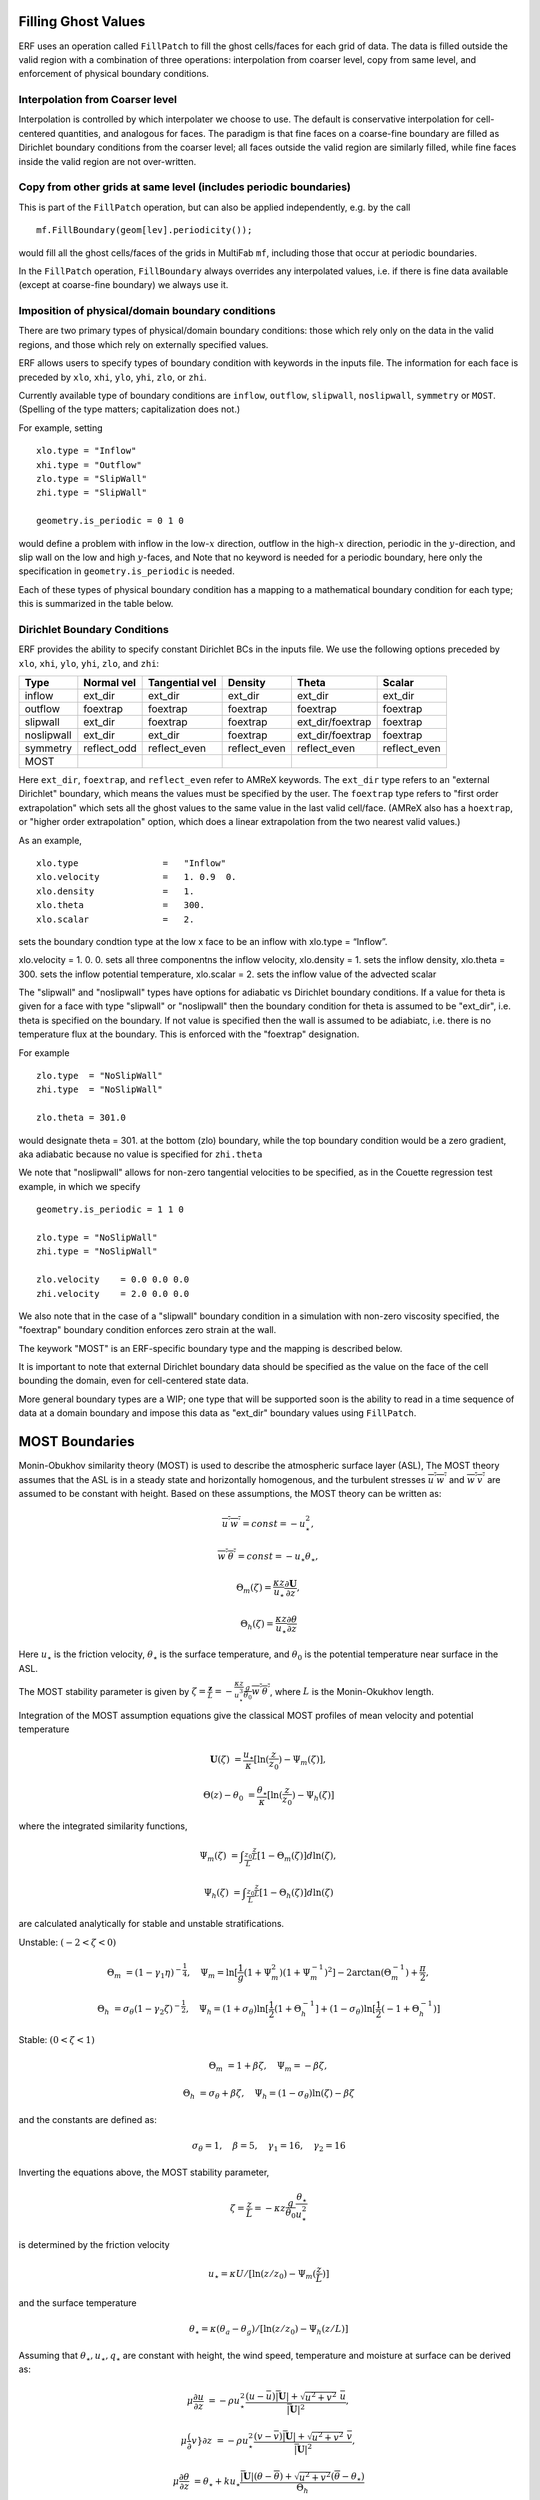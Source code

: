 
 .. role:: cpp(code)
    :language: c++

.. _sec:domainBCs:

Filling Ghost Values
--------------------------
ERF uses an operation called ``FillPatch`` to fill the ghost cells/faces for each grid of data.
The data is filled outside the valid region with a combination of three operations: interpolation
from coarser level, copy from same level, and enforcement of physical boundary conditions.

Interpolation from Coarser level
~~~~~~~~~~~~~~~~~~~~~~~~~~~~~~~~~~

Interpolation is controlled by which interpolater we choose to use.  The default is
conservative interpolation for cell-centered quantities, and analogous for faces.
The paradigm is that fine faces on a coarse-fine boundary are filled as Dirichlet
boundary conditions from the coarser level; all faces outside the valid region are
similarly filled, while fine faces inside the valid region are not over-written.

Copy from other grids at same level (includes periodic boundaries)
~~~~~~~~~~~~~~~~~~~~~~~~~~~~~~~~~~~~~~~~~~~~~~~~~~~~~~~~~~~~~~~~~~~~~

This is part of the ``FillPatch`` operation, but can also be applied independently,
e.g. by the call

::

    mf.FillBoundary(geom[lev].periodicity());

would fill all the ghost cells/faces of the grids in MultiFab ``mf``, including those
that occur at periodic boundaries.

In the ``FillPatch`` operation, ``FillBoundary`` always overrides any interpolated values, i.e. if
there is fine data available (except at coarse-fine boundary) we always use it.

Imposition of physical/domain boundary conditions
~~~~~~~~~~~~~~~~~~~~~~~~~~~~~~~~~~~~~~~~~~~~~~~~~~~

There are two primary types of physical/domain boundary conditions: those which rely only on the
data in the valid regions, and those which rely on externally specified values.

ERF allows users to specify types of boundary condition with keywords in the inputs file.
The information for each face is preceded by
``xlo``, ``xhi``, ``ylo``, ``yhi``, ``zlo``, or ``zhi``.

Currently available type of boundary conditions are
``inflow``, ``outflow``, ``slipwall``, ``noslipwall``, ``symmetry`` or ``MOST``.
(Spelling of the type matters; capitalization does not.)

For example, setting

::

    xlo.type = "Inflow"
    xhi.type = "Outflow"
    zlo.type = "SlipWall"
    zhi.type = "SlipWall"

    geometry.is_periodic = 0 1 0

would define a problem with inflow in the low-\ :math:`x` direction,
outflow in the high-\ :math:`x` direction, periodic in the :math:`y`-direction,
and slip wall on the low and high :math:`y`-faces, and
Note that no keyword is needed for a periodic boundary, here only the
specification in ``geometry.is_periodic`` is needed.

Each of these types of physical boundary condition has a mapping to a mathematical boundary condition
for each type; this is summarized in the table below.

.. _sec:dirichlet:

Dirichlet Boundary Conditions
~~~~~~~~~~~~~~~~~~~~~~~~~~~~~

ERF provides the ability to specify constant Dirichlet BCs in the inputs file. We use the following options
preceded by
``xlo``, ``xhi``, ``ylo``, ``yhi``, ``zlo``, and ``zhi``:

+------------+--------------+----------------+----------------+------------------+---------------+
| Type       | Normal vel   | Tangential vel | Density        | Theta            | Scalar        |
+============+==============+================+================+==================+===============+
| inflow     | ext_dir      | ext_dir        | ext_dir        | ext_dir          | ext_dir       |
+------------+--------------+----------------+----------------+------------------+---------------+
| outflow    | foextrap     | foextrap       | foextrap       | foextrap         | foextrap      |
+------------+--------------+----------------+----------------+------------------+---------------+
| slipwall   | ext_dir      | foextrap       | foextrap       | ext_dir/foextrap | foextrap      |
+------------+--------------+----------------+----------------+------------------+---------------+
| noslipwall | ext_dir      | ext_dir        | foextrap       | ext_dir/foextrap | foextrap      |
+------------+--------------+----------------+----------------+------------------+---------------+
| symmetry   | reflect_odd  | reflect_even   | reflect_even   | reflect_even     | reflect_even  |
+------------+--------------+----------------+----------------+------------------+---------------+
| MOST       |              |                |                |                  |               |
+------------+--------------+----------------+----------------+------------------+---------------+

Here ``ext_dir``, ``foextrap``, and ``reflect_even`` refer to AMReX keywords.   The ``ext_dir`` type
refers to an "external Dirichlet" boundary, which means the values must be specified by the user.
The ``foextrap`` type refers to "first order extrapolation" which sets all the ghost values to the
same value in the last valid cell/face.  (AMReX also has a ``hoextrap``, or "higher order extrapolation"
option, which does a linear extrapolation from the two nearest valid values.)

As an example,

::

    xlo.type                =   "Inflow"
    xlo.velocity            =   1. 0.9  0.
    xlo.density             =   1.
    xlo.theta               =   300.
    xlo.scalar              =   2.

sets the boundary condtion type at the low x face to be an inflow with xlo.type = “Inflow”.

xlo.velocity = 1. 0. 0. sets all three componentns the inflow velocity,
xlo.density       = 1. sets the inflow density,
xlo.theta         = 300. sets the inflow potential temperature,
xlo.scalar        = 2. sets the inflow value of the advected scalar

The "slipwall" and "noslipwall" types have options for adiabatic vs Dirichlet boundary conditions.
If a value for theta is given for a face with type "slipwall" or "noslipwall" then the boundary
condition for theta is assumed to be "ext_dir", i.e. theta is specified on the boundary.
If not value is specified then the wall is assumed to be adiabiatc, i.e. there is no temperature
flux at the boundary.  This is enforced with the "foextrap" designation.

For example

::

    zlo.type  = "NoSlipWall"
    zhi.type  = "NoSlipWall"

    zlo.theta = 301.0

would designate theta = 301. at the bottom (zlo) boundary, while
the top boundary condition would be a zero gradient, aka adiabatic
because no value is specified for ``zhi.theta``

We note that "noslipwall" allows for non-zero tangential velocities to be specified, as in the
Couette regression test example, in which we specify

::

    geometry.is_periodic = 1 1 0

    zlo.type = "NoSlipWall"
    zhi.type = "NoSlipWall"

    zlo.velocity    = 0.0 0.0 0.0
    zhi.velocity    = 2.0 0.0 0.0

We also note that in the case of a "slipwall" boundary condition in a simulation with non-zero
viscosity specified, the "foextrap" boundary condition enforces zero strain at the wall.

The keywork "MOST" is an ERF-specific boundary type and the mapping is described below.


It is important to note that external Dirichlet boundary data should be specified
as the value on the face of the cell bounding the domain, even for cell-centered
state data.

More general boundary types are a WIP; one type that will be supported soon is the ability
to read in a time sequence of data at a domain boundary and impose this data as "ext_dir"
boundary values using ``FillPatch``.

.. _MostBoundary:

MOST Boundaries
-------------------
Monin-Obukhov similarity theory (MOST) is used to describe the atmospheric surface layer (ASL), The MOST theory assumes that the ASL is in a steady state and horizontally homogenous, and the turbulent stresses :math:`\overline{u^{'}w^{'}}` and :math:`\overline{w^{'}v^{'}}` are assumed to be constant with height. Based on these assumptions,
the MOST theory can be written as:

.. math::

  \overline{u^{'}} \overline{w^{'}} = const = -u^{2}_{\star},

  \overline{w^{'}} \overline{\theta^{'}} = const = -u_{\star}\theta_{\star},

  \Theta_{m}(\zeta) = \frac{\kappa z}{u_{\star}} \frac{\partial \mathbf{U}}{\partial z},

  \Theta_{h}(\zeta) = \frac{\kappa z}{u_{\star}} \frac{\partial \theta}{\partial z}


Here :math:`u_{\star}` is the friction velocity, :math:`\theta_{\star}` is the surface temperature,
and :math:`\theta_{0}` is the potential temperature near surface in the ASL.

The MOST stability parameter is given by :math:`\zeta = \frac{\mathbf{z}}{L} = -\frac{\kappa z}{u_{\star}^{3}} \frac{g}{\theta_{0}} \overline{w^{'}\theta^{'}}`,
where :math:`L` is the Monin-Okukhov length.

Integration of the MOST assumption equations give the classical MOST profiles of mean velocity and potential temperature

.. math::

  \mathbf{U}(\zeta)    &= \frac{u_{\star}}{\kappa} [ \mathrm{ln} (\frac{z}{z_0})-\Psi_m(\zeta)],

  \Theta(z) - \theta_0 &= \frac{\theta_{\star}}{\kappa} [ \mathrm{ln}(\frac{z}{z_0})-\Psi_{h}(\zeta) ]


where the integrated similarity functions,

.. math::

  \Psi_{m}(\zeta) &= \int _{\frac{z_{0}}{L}} ^{\frac{z}{L}} [1-\Theta_{m}(\zeta)]d \mathrm{ln}(\zeta),

  \Psi_{h}(\zeta) &= \int _{\frac{z_{0}}{L}} ^{\frac{z}{L}} [1-\Theta_{h}(\zeta)]d \mathrm{ln}(\zeta)

are calculated analytically for stable and unstable stratifications.

Unstable: :math:`(-2 < \zeta < 0)`

.. math::

  \Theta_{m} &= (1-\gamma_{1}\eta)^{-\frac{1}{4}}, \quad
  \Psi_{m}    = \mathrm{ln}[\frac{1}{g}(1+\Psi_{m}^{2})(1+\Psi_{m}^{-1})^{2}]-2\arctan(\Theta_{m}^{-1})+\frac{\pi}{2},

  \Theta_{h} &= \sigma_{\theta}(1-\gamma_{2}\zeta)^{-\frac{1}{2}}, \quad
  \Psi_{h}    = (1+\sigma_{\theta}) \mathrm{ln}[\frac{1}{2}(1+\Theta_{h}^{-1}]+(1-\sigma_{\theta}) {\mathrm{ln}} [\frac{1}{2}(-1+\Theta_{h}^{-1})]

Stable: :math:`(0 < \zeta < 1)`

.. math::
  \Theta_{m} &= 1+\beta \zeta, \quad \Psi_{m}=-\beta \zeta,

  \Theta_{h} &= \sigma_{\theta}+\beta \zeta, \quad \Psi_{h}=(1-\sigma_{\theta})\mathrm{ln}(\zeta)-\beta \zeta

and the constants are defined as:

.. math::
  \sigma_{\theta}=1, \quad \beta = 5, \quad \gamma_{1}=16, \quad \gamma_{2}=16

Inverting the equations above, the MOST stability parameter,

.. math::
  \zeta=\frac{z}{L} = -\kappa z \frac{g}{\theta_{0}} \frac{\theta_{\star}}{u^{2}_{\star}}

is determined by the friction velocity

.. math::
  u_{\star} =\kappa U/[\mathrm{ln}(z/z_0)-\Psi_{m}(\frac{z}{L})]

and the surface temperature

.. math::
  \theta_{\star} = \kappa (\theta_{a}-\theta_{g})/[\mathrm{ln}(z / z_0)-\Psi_{h}(z/L)]

Assuming that :math:`\theta_{\star}, u_{\star}, q_{\star}` are constant with height, the wind speed, temperature and moisture at surface can be derived as:

.. math::

  \mu \frac{\partial u}{\partial z} &= -\rho u_{\star}^{2} \frac{ (u-\bar{u}) \bar{|\mathbf{U}|} +
                             \sqrt{u^2+v^2} \; \bar{u}  }{\bar{|\mathbf{U}|}^{2}},

 \mu \frac(\partial v}{\partial z} &= -\rho u_{\star}^{2} \frac{ (v-\bar{v}) \bar{|\mathbf{U}|} +
                             \sqrt{u^2+v^2} \; \bar{v}  }{\bar{|\mathbf{U}|}^{2}},

  \mu \frac{\partial \theta}{\partial z} &= \theta_\star + k u_{\star} \frac{\bar{|\mathbf{U}|} (\theta - \overline{\theta}) +
                                             \sqrt{u^2+v^2}  (\overline{\theta}-\theta_{\star}) }{\Theta_{h}}

where :math:`\bar{u}`, :math:`\bar{v}` and :math:`\overline{\theta}` are the plane averaged values of the
two horizontal velocity components and the potential temperature, respectively, and
:math:`\bar{|\mathbf{U}|}` is the plane averaged magnitude of horizontal velocity.

